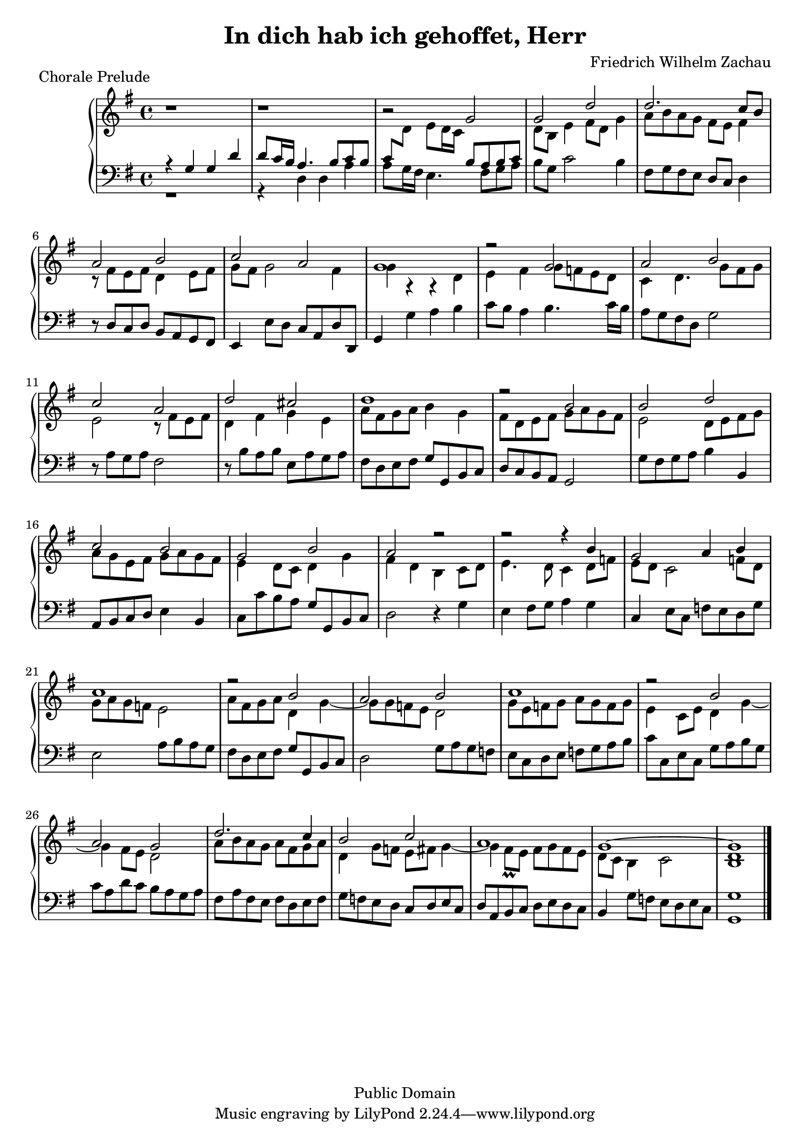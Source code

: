 % Typeset by Jesse Engle <engle.jesse@gmail.com>
% Last updated Fri May 30 16:06:47 EDT 2008 @879 /Internet Time/
\version "2.12.1"

\header {
	title = "In dich hab ich gehoffet, Herr"
	piece = "Chorale Prelude"
	copyright = "Public Domain"
	composer = "Friedrich Wilhelm Zachau"
	mutopiatitle = "In dich hab ich gehoffet, Herr"
	mutopiacomposer = "ZachauFW"
	mutopiainstrument = "Piano"
	style = "Baroque"
	maintainer = "Jesse Engle"
	maintainerEmail = "engle.jesse@gmail.com"
}

global = {
	\key g \major
	\time 4/4
}

\score {
	\new PianoStaff <<
		\new Staff = "top" \relative c' {
			\clef treble
			\global
			
			r1 |
			r1 |
			r2 g'2 |
			<<
				{
					g2 d' |
					d2. c8 b |
					
					\barNumberCheck #6
					a2 b |
					c a |
					g1 |
					r2 g2 |
					a b |
					
					\barNumberCheck #11
					c a |
					d cis |
					d1 |
					r2 b |
					b d |
					
					\barNumberCheck #16
					c b |
					g b |
					a r |
					r r4 b |
					g2 a4 b |
					c1 |
					
					\barNumberCheck #22
					r2 b |
					a b |
					c1 |
					r2 b |
					a g |
					
					\barNumberCheck #27
					d'2. c4 |
					b2 c |
					a1 |
					g~ |
					g
				}
				\\
				{
					d8 b e4 fis8 d g4 |
					a8[ b a g] fis e fis4 |
					
					\barNumberCheck #6
					r8 fis[ e fis] d4 e8 fis |
					g fis g2 fis4 |
					g4 r r d |
					e4 fis g8[ f e d] |
					c4 d4. g8[ fis g] |
					
					\barNumberCheck #11
					e2 r8 fis[ e fis] |
					d4 fis g e |
					a8[ fis g a] b4 g |
					fis8[ d e fis] g[ a g fis] |
					e2 d8[ e fis g] |
					
					\barNumberCheck #16
					a8[ g e fis] g[ a g fis] |
					e4 d8 c d4 g |
					fis d b c8 d |
					e4. d8 c4 d8 f |
					e d c2 f8 d |
					g[ a g f] e2 |
					
					\barNumberCheck #22
					a8[ fis g a] d,4 g~ |
					g8[ g f e] d2 |
					g8[ e f g] a[ g f g] |
					e4 c8 e d4 g~ |
					g fis8 e d2 |
					
					\barNumberCheck #27
					a'8[ b a g] a[ fis g a] |
					d,4 g8 f e fis g4~ |
					g fis8\prall e fis[ g fis e] |
					d8 c b4 c2 |
					< b d >1 |
				}
			>>
		}
		\new Staff = "bottom" \relative c {
			\clef bass
			\global
			
			<<
				{
					r4 g' g d' |
					d8 c16 b a4. b8[ c b] |
					\stemUp
					c8[
					\change Staff=top
					\stemDown
					d] e[ d16 c]
					\change Staff=bottom
					\stemUp
					b8[ a b c]
				}
				\\
				{
					r1 |
					r4 d, d a' |
					a8 g16 fis e4. fis8[ g a] | 
				}
			>>
			b8 g c2 b4 |
			fis8[ g fis e] d c d4 |
			
			\barNumberCheck #6
			r8 d[ c d] b[ a g fis] |
			e4 e'8 d c[ a d d,] |
			g4 g' a b |
			c8 b a4 b4. c16 b |
			a8[ g fis d] g2 |
			
			\barNumberCheck #11
			r8 a[ g a] fis2 |
			r8 b[ a b] e,[ a g a] |
			fis[ d e fis] g[ g, b c] |
			d[ c b a] g2 |
			g'8[ fis g a] b4 b, |
			
			\barNumberCheck #16
			a8[ b c d]  e4 b |
			c8[ c' b a] g[ g, b c] |
			d2 r4 g |
			e fis8 g a4 g |
			c,4 e8 c f[ e d g] |
			e2 a8[ b a g] |
			
			\barNumberCheck #22
			fis8[ d e fis] g[ g, b c] |
			d2 g8[ a g f] |
			e[c d e] f[g a b] |
			c[ c, e c] g'[ a b g] |
			c[ a d c] b[ a g a] |
			
			\barNumberCheck #27
			fis[ a fis e] fis[ d e fis] |
			g[ f e d] c[ d e c] |
			d[ a b c] d[ e d c] |
			b4 g'8 f e[ d e c] |
			< g g' >1 \bar "|." |
		}
	>>
	
\midi {}
\layout {}
}

